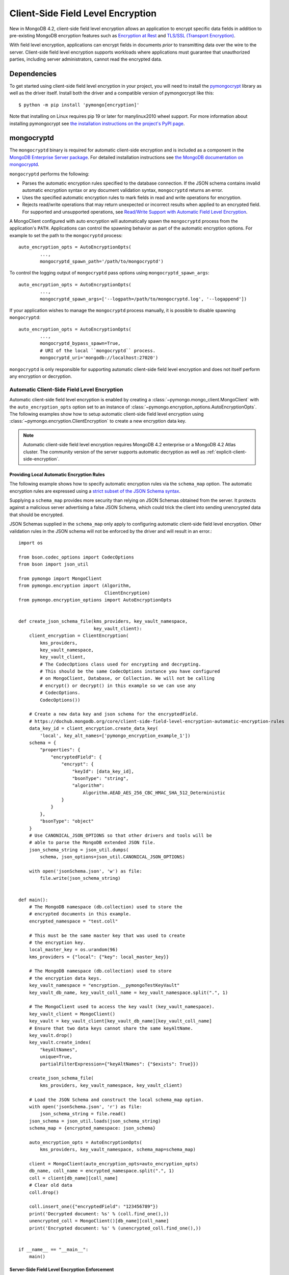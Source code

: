 .. _Client-Side Field Level Encryption:

Client-Side Field Level Encryption
==================================

New in MongoDB 4.2, client-side field level encryption allows an application
to encrypt specific data fields in addition to pre-existing MongoDB
encryption features such as `Encryption at Rest
<https://dochub.mongodb.org/core/security-encryption-at-rest>`_ and
`TLS/SSL (Transport Encryption)
<https://dochub.mongodb.org/core/security-tls-transport-encryption>`_.

With field level encryption, applications can encrypt fields in documents
*prior* to transmitting data over the wire to the server. Client-side field
level encryption supports workloads where applications must guarantee that
unauthorized parties, including server administrators, cannot read the
encrypted data.

.. seealso:: The MongoDB documentation on `Client Side Field Level Encryption <https://dochub.mongodb.org/core/client-side-field-level-encryption>`_.

Dependencies
------------

To get started using client-side field level encryption in your project,
you will need to install the
`pymongocrypt <https://pypi.org/project/pymongocrypt/>`_ library
as well as the driver itself. Install both the driver and a compatible
version of pymongocrypt like this::

  $ python -m pip install 'pymongo[encryption]'

Note that installing on Linux requires pip 19 or later for manylinux2010 wheel
support. For more information about installing pymongocrypt see
`the installation instructions on the project's PyPI page
<https://pypi.org/project/pymongocrypt/>`_.

mongocryptd
-----------

The ``mongocryptd`` binary is required for automatic client-side encryption
and is included as a component in the `MongoDB Enterprise Server package
<https://dochub.mongodb.org/core/install-mongodb-enterprise>`_.
For detailed installation instructions see
`the MongoDB documentation on mongocryptd
<https://dochub.mongodb.org/core/client-side-field-level-encryption-mongocryptd>`_.

``mongocryptd`` performs the following:

- Parses the automatic encryption rules specified to the database connection.
  If the JSON schema contains invalid automatic encryption syntax or any
  document validation syntax, ``mongocryptd`` returns an error.
- Uses the specified automatic encryption rules to mark fields in read and
  write operations for encryption.
- Rejects read/write operations that may return unexpected or incorrect results
  when applied to an encrypted field. For supported and unsupported operations,
  see `Read/Write Support with Automatic Field Level Encryption
  <https://dochub.mongodb.org/core/client-side-field-level-encryption-read-write-support>`_.

A MongoClient configured with auto encryption will automatically spawn the
``mongocryptd`` process from the application's ``PATH``. Applications can
control the spawning behavior as part of the automatic encryption options.
For example to set the path to the ``mongocryptd`` process::

  auto_encryption_opts = AutoEncryptionOpts(
          ...,
          mongocryptd_spawn_path='/path/to/mongocryptd')

To control the logging output of ``mongocryptd`` pass options using
``mongocryptd_spawn_args``::

  auto_encryption_opts = AutoEncryptionOpts(
          ...,
          mongocryptd_spawn_args=['--logpath=/path/to/mongocryptd.log', '--logappend'])

If your application wishes to manage the ``mongocryptd`` process manually,
it is possible to disable spawning ``mongocryptd``::

  auto_encryption_opts = AutoEncryptionOpts(
          ...,
          mongocryptd_bypass_spawn=True,
          # URI of the local ``mongocryptd`` process.
          mongocryptd_uri='mongodb://localhost:27020')

``mongocryptd`` is only responsible for supporting automatic client-side field
level encryption and does not itself perform any encryption or decryption.

.. _automatic-client-side-encryption:

Automatic Client-Side Field Level Encryption
~~~~~~~~~~~~~~~~~~~~~~~~~~~~~~~~~~~~~~~~~~~~

Automatic client-side field level encryption is enabled by creating a
:class:`~pymongo.mongo_client.MongoClient` with the ``auto_encryption_opts``
option set to an instance of
:class:`~pymongo.encryption_options.AutoEncryptionOpts`. The following
examples show how to setup automatic client-side field level encryption
using :class:`~pymongo.encryption.ClientEncryption` to create a new
encryption data key.

.. note:: Automatic client-side field level encryption requires MongoDB 4.2
   enterprise or a MongoDB 4.2 Atlas cluster. The community version of the
   server supports automatic decryption as well as
   :ref:`explicit-client-side-encryption`.

Providing Local Automatic Encryption Rules
``````````````````````````````````````````

The following example shows how to specify automatic encryption rules via the
``schema_map`` option. The automatic encryption rules are expressed using a
`strict subset of the JSON Schema syntax
<https://dochub.mongodb.org/core/client-side-field-level-encryption-automatic-encryption-rules>`_.

Supplying a ``schema_map`` provides more security than relying on
JSON Schemas obtained from the server. It protects against a
malicious server advertising a false JSON Schema, which could trick
the client into sending unencrypted data that should be encrypted.

JSON Schemas supplied in the ``schema_map`` only apply to configuring
automatic client-side field level encryption. Other validation
rules in the JSON schema will not be enforced by the driver and
will result in an error.::

  import os

  from bson.codec_options import CodecOptions
  from bson import json_util

  from pymongo import MongoClient
  from pymongo.encryption import (Algorithm,
                                  ClientEncryption)
  from pymongo.encryption_options import AutoEncryptionOpts


  def create_json_schema_file(kms_providers, key_vault_namespace,
                              key_vault_client):
      client_encryption = ClientEncryption(
          kms_providers,
          key_vault_namespace,
          key_vault_client,
          # The CodecOptions class used for encrypting and decrypting.
          # This should be the same CodecOptions instance you have configured
          # on MongoClient, Database, or Collection. We will not be calling
          # encrypt() or decrypt() in this example so we can use any
          # CodecOptions.
          CodecOptions())

      # Create a new data key and json schema for the encryptedField.
      # https://dochub.mongodb.org/core/client-side-field-level-encryption-automatic-encryption-rules
      data_key_id = client_encryption.create_data_key(
          'local', key_alt_names=['pymongo_encryption_example_1'])
      schema = {
          "properties": {
              "encryptedField": {
                  "encrypt": {
                      "keyId": [data_key_id],
                      "bsonType": "string",
                      "algorithm":
                          Algorithm.AEAD_AES_256_CBC_HMAC_SHA_512_Deterministic
                  }
              }
          },
          "bsonType": "object"
      }
      # Use CANONICAL_JSON_OPTIONS so that other drivers and tools will be
      # able to parse the MongoDB extended JSON file.
      json_schema_string = json_util.dumps(
          schema, json_options=json_util.CANONICAL_JSON_OPTIONS)

      with open('jsonSchema.json', 'w') as file:
          file.write(json_schema_string)


  def main():
      # The MongoDB namespace (db.collection) used to store the
      # encrypted documents in this example.
      encrypted_namespace = "test.coll"

      # This must be the same master key that was used to create
      # the encryption key.
      local_master_key = os.urandom(96)
      kms_providers = {"local": {"key": local_master_key}}

      # The MongoDB namespace (db.collection) used to store
      # the encryption data keys.
      key_vault_namespace = "encryption.__pymongoTestKeyVault"
      key_vault_db_name, key_vault_coll_name = key_vault_namespace.split(".", 1)

      # The MongoClient used to access the key vault (key_vault_namespace).
      key_vault_client = MongoClient()
      key_vault = key_vault_client[key_vault_db_name][key_vault_coll_name]
      # Ensure that two data keys cannot share the same keyAltName.
      key_vault.drop()
      key_vault.create_index(
          "keyAltNames",
          unique=True,
          partialFilterExpression={"keyAltNames": {"$exists": True}})

      create_json_schema_file(
          kms_providers, key_vault_namespace, key_vault_client)

      # Load the JSON Schema and construct the local schema_map option.
      with open('jsonSchema.json', 'r') as file:
          json_schema_string = file.read()
      json_schema = json_util.loads(json_schema_string)
      schema_map = {encrypted_namespace: json_schema}

      auto_encryption_opts = AutoEncryptionOpts(
          kms_providers, key_vault_namespace, schema_map=schema_map)

      client = MongoClient(auto_encryption_opts=auto_encryption_opts)
      db_name, coll_name = encrypted_namespace.split(".", 1)
      coll = client[db_name][coll_name]
      # Clear old data
      coll.drop()

      coll.insert_one({"encryptedField": "123456789"})
      print('Decrypted document: %s' % (coll.find_one(),))
      unencrypted_coll = MongoClient()[db_name][coll_name]
      print('Encrypted document: %s' % (unencrypted_coll.find_one(),))


  if __name__ == "__main__":
      main()

Server-Side Field Level Encryption Enforcement
``````````````````````````````````````````````

The MongoDB 4.2 server supports using schema validation to enforce encryption
of specific fields in a collection. This schema validation will prevent an
application from inserting unencrypted values for any fields marked with the
``"encrypt"`` JSON schema keyword.

The following example shows how to setup automatic client-side field level
encryption using
:class:`~pymongo.encryption.ClientEncryption` to create a new encryption
data key and create a collection with the
`Automatic Encryption JSON Schema Syntax
<https://dochub.mongodb.org/core/client-side-field-level-encryption-automatic-encryption-rules>`_::

  import os

  from bson.codec_options import CodecOptions
  from bson.binary import STANDARD

  from pymongo import MongoClient
  from pymongo.encryption import (Algorithm,
                                  ClientEncryption)
  from pymongo.encryption_options import AutoEncryptionOpts
  from pymongo.errors import OperationFailure
  from pymongo.write_concern import WriteConcern


  def main():
      # The MongoDB namespace (db.collection) used to store the
      # encrypted documents in this example.
      encrypted_namespace = "test.coll"

      # This must be the same master key that was used to create
      # the encryption key.
      local_master_key = os.urandom(96)
      kms_providers = {"local": {"key": local_master_key}}

      # The MongoDB namespace (db.collection) used to store
      # the encryption data keys.
      key_vault_namespace = "encryption.__pymongoTestKeyVault"
      key_vault_db_name, key_vault_coll_name = key_vault_namespace.split(".", 1)

      # The MongoClient used to access the key vault (key_vault_namespace).
      key_vault_client = MongoClient()
      key_vault = key_vault_client[key_vault_db_name][key_vault_coll_name]
      # Ensure that two data keys cannot share the same keyAltName.
      key_vault.drop()
      key_vault.create_index(
          "keyAltNames",
          unique=True,
          partialFilterExpression={"keyAltNames": {"$exists": True}})

      client_encryption = ClientEncryption(
          kms_providers,
          key_vault_namespace,
          key_vault_client,
          # The CodecOptions class used for encrypting and decrypting.
          # This should be the same CodecOptions instance you have configured
          # on MongoClient, Database, or Collection. We will not be calling
          # encrypt() or decrypt() in this example so we can use any
          # CodecOptions.
          CodecOptions())

      # Create a new data key and json schema for the encryptedField.
      data_key_id = client_encryption.create_data_key(
          'local', key_alt_names=['pymongo_encryption_example_2'])
      json_schema = {
          "properties": {
              "encryptedField": {
                  "encrypt": {
                      "keyId": [data_key_id],
                      "bsonType": "string",
                      "algorithm":
                          Algorithm.AEAD_AES_256_CBC_HMAC_SHA_512_Deterministic
                  }
              }
          },
          "bsonType": "object"
      }

      auto_encryption_opts = AutoEncryptionOpts(
          kms_providers, key_vault_namespace)
      client = MongoClient(auto_encryption_opts=auto_encryption_opts)
      db_name, coll_name = encrypted_namespace.split(".", 1)
      db = client[db_name]
      # Clear old data
      db.drop_collection(coll_name)
      # Create the collection with the encryption JSON Schema.
      db.create_collection(
          coll_name,
          # uuid_representation=STANDARD is required to ensure that any
          # UUIDs in the $jsonSchema document are encoded to BSON Binary
          # with the standard UUID subtype 4. This is only needed when
          # running the "create" collection command with an encryption
          # JSON Schema.
          codec_options=CodecOptions(uuid_representation=STANDARD),
          write_concern=WriteConcern(w="majority"),
          validator={"$jsonSchema": json_schema})
      coll = client[db_name][coll_name]

      coll.insert_one({"encryptedField": "123456789"})
      print('Decrypted document: %s' % (coll.find_one(),))
      unencrypted_coll = MongoClient()[db_name][coll_name]
      print('Encrypted document: %s' % (unencrypted_coll.find_one(),))
      try:
          unencrypted_coll.insert_one({"encryptedField": "123456789"})
      except OperationFailure as exc:
          print('Unencrypted insert failed: %s' % (exc.details,))


  if __name__ == "__main__":
      main()

.. _automatic-queryable-client-side-encryption:

Automatic Queryable Encryption (Beta)
`````````````````````````````````````

PyMongo 4.2 brings beta support for Queryable Encryption with MongoDB 6.0.

Queryable Encryption is the second version of Client-Side Field Level Encryption.
Data is encrypted client-side. Queryable Encryption supports indexed encrypted fields,
which are further processed server-side.

You must have MongoDB 6.0rc8+ Enterprise to preview the capability.

Until PyMongo 4.2 release is finalized, it can be installed using::

  pip install "pymongo@git+ssh://git@github.com/mongodb/mongo-python-driver.git@4.2.0b0#egg=pymongo[encryption]"

Additionally, ``libmongocrypt`` must be installed from `source <https://github.com/mongodb/libmongocrypt/blob/master/bindings/python/README.rst#installing-from-source>`_.

Automatic encryption in Queryable Encryption is configured with an ``encrypted_fields`` mapping, as demonstrated by the following example::

  import os
  from bson.codec_options import CodecOptions
  from pymongo import MongoClient
  from pymongo.encryption import Algorithm, ClientEncryption, QueryType
  from pymongo.encryption_options import AutoEncryptionOpts


  local_master_key = os.urandom(96)
  kms_providers = {"local": {"key": local_master_key}}
  key_vault_namespace = "keyvault.datakeys"
  key_vault_client = MongoClient()
  client_encryption = ClientEncryption(
      kms_providers, key_vault_namespace, key_vault_client, CodecOptions()
  )
  key_vault = key_vault_client["keyvault"]["datakeys"]
  key_vault.drop()
  key1_id = client_encryption.create_data_key("local", key_alt_names=["firstName"])
  key2_id = client_encryption.create_data_key("local", key_alt_names=["lastName"])

  encrypted_fields_map = {
      "default.encryptedCollection": {
        "escCollection": "encryptedCollection.esc",
        "eccCollection": "encryptedCollection.ecc",
        "ecocCollection": "encryptedCollection.ecoc",
        "fields": [
          {
            "path": "firstName",
            "bsonType": "string",
            "keyId": key1_id,
            "queries": [{"queryType": "equality"}],
          },
            {
              "path": "lastName",
              "bsonType": "string",
              "keyId": key2_id,
            }
        ]
      }
  }

  auto_encryption_opts = AutoEncryptionOpts(
            kms_providers, key_vault_namespace, encrypted_fields_map=encrypted_fields_map)
  client = MongoClient(auto_encryption_opts=auto_encryption_opts)
  client.default.drop_collection('encryptedCollection')
  coll = client.default.create_collection('encryptedCollection')
  coll.insert_one({ "_id": 1, "firstName": "Jane", "lastName": "Doe" })
  docs = list(coll.find({"firstName": "Jane"}))
  print(docs)

In the above example, the ``firstName`` and ``lastName`` fields are
automatically encrypted and decrypted.

Explicit Queryable Encryption (Beta)
````````````````````````````````````

PyMongo 4.2 brings beta support for Queryable Encryption with MongoDB 6.0.

Queryable Encryption is the second version of Client-Side Field Level Encryption.
Data is encrypted client-side. Queryable Encryption supports indexed encrypted fields,
which are further processed server-side.

You must have MongoDB 6.0rc8+ to preview the capability.

Until PyMongo 4.2 release is finalized, it can be installed using::

  pip install "pymongo@git+ssh://git@github.com/mongodb/mongo-python-driver.git@4.2.0b0#egg=pymongo[encryption]"

Additionally, ``libmongocrypt`` must be installed from `source <https://github.com/mongodb/libmongocrypt/blob/master/bindings/python/README.rst#installing-from-source>`_.

Explicit encryption in Queryable Encryption is performed using the ``encrypt`` and ``decrypt``
methods. Automatic encryption (to allow the ``find_one`` to automatically decrypt) is configured
using an ``encrypted_fields`` mapping, as demonstrated by the following example::

    import os

    from pymongo import MongoClient
    from pymongo.encryption import (Algorithm, AutoEncryptionOpts,
                                  ClientEncryption, QueryType)


    def main():
        # This must be the same master key that was used to create
        # the encryption key.
        local_master_key = os.urandom(96)
        kms_providers = {"local": {"key": local_master_key}}

        # The MongoDB namespace (db.collection) used to store
        # the encryption data keys.
        key_vault_namespace = "encryption.__pymongoTestKeyVault"
        key_vault_db_name, key_vault_coll_name = key_vault_namespace.split(".", 1)

        # Set up the key vault (key_vault_namespace) for this example.
        client = MongoClient()
        key_vault = client[key_vault_db_name][key_vault_coll_name]

        # Ensure that two data keys cannot share the same keyAltName.
        key_vault.drop()
        key_vault.create_index(
            "keyAltNames",
            unique=True,
            partialFilterExpression={"keyAltNames": {"$exists": True}})

        client_encryption = ClientEncryption(
            kms_providers,
            key_vault_namespace,
            # The MongoClient to use for reading/writing to the key vault.
            # This can be the same MongoClient used by the main application.
            client,
            # The CodecOptions class used for encrypting and decrypting.
            # This should be the same CodecOptions instance you have configured
            # on MongoClient, Database, or Collection.
            client.codec_options)

        # Create a new data key for the encryptedField.
        data_key_id = client_encryption.create_data_key(
            'local', key_alt_names=['pymongo_encryption_example_4'])

        encrypted_fields = {
          "escCollection": "enxcol_.default.esc",
          "eccCollection": "enxcol_.default.ecc",
          "ecocCollection": "enxcol_.default.ecoc",
          "fields": [
            {
              "keyId": data_key_id,
              "path": "encryptedIndexed",
              "bsonType": "string",
              "queries": {
                "queryType": "equality"
              }
            }
          ]
        }

        opts = AutoEncryptionOpts(
            {"local": {"key": local_master_key}},
            key_vault.full_name,
            bypass_query_analysis=True,
            bypass_auto_encryption=True,
        )

        # The MongoClient used to read/write application data.
        encrypted_client = MongoClient(auto_encryption_opts=opts)
        encrypted_client.drop_database("test")
        db = encrypted_client.test

        # Create the collection with encrypted fields.
        coll = db.create_collection("coll", encrypted_fields=encrypted_fields)

        # Create and encrypt an indexed and unindexed value.
        val = "encrypted indexed value"
        unindexed_val = "encrypted unindexed value"
        insert_payload_indexed = client_encryption.encrypt(val, Algorithm.INDEXED, data_key_id)
        insert_payload_unindexed = client_encryption.encrypt(unindexed_val, Algorithm.UNINDEXED, data_key_id)

        # Insert the payloads.
        coll.insert_one({
            "encryptedIndexed": insert_payload_indexed,
            "encryptedUnindexed": insert_payload_unindexed
        })

        # Encrypt our find payload using QueryType.EQUALITY.
        # The value of "data_key_id" must be the same as used to encrypt the values
        # above.
        find_payload = client_encryption.encrypt(
            val, Algorithm.INDEXED, data_key_id, query_type=QueryType.EQUALITY
        )

        # Find the document we inserted using the encrypted payload.
        # The returned document is automatically decrypted.
        doc = coll.find_one({"encryptedIndexed": find_payload})
        print('Returned document: %s' % (doc,))

        # Cleanup resources.
        client_encryption.close()
        encrypted_client.close()


    if __name__ == "__main__":
        main()

.. _explicit-client-side-encryption:

Explicit Encryption
~~~~~~~~~~~~~~~~~~~

Explicit encryption is a MongoDB community feature and does not use the
``mongocryptd`` process. Explicit encryption is provided by the
:class:`~pymongo.encryption.ClientEncryption` class, for example::

    import os

    from pymongo import MongoClient
    from pymongo.encryption import (Algorithm, AutoEncryptionOpts,
                                  ClientEncryption, QueryType)


    def main():
        # This must be the same master key that was used to create
        # the encryption key.
        local_master_key = os.urandom(96)
        kms_providers = {"local": {"key": local_master_key}}

        # The MongoDB namespace (db.collection) used to store
        # the encryption data keys.
        key_vault_namespace = "encryption.__pymongoTestKeyVault"
        key_vault_db_name, key_vault_coll_name = key_vault_namespace.split(".", 1)

        # Set up the key vault (key_vault_namespace) for this example.
        client = MongoClient()
        key_vault = client[key_vault_db_name][key_vault_coll_name]

        # Ensure that two data keys cannot share the same keyAltName.
        key_vault.drop()
        key_vault.create_index(
            "keyAltNames",
            unique=True,
            partialFilterExpression={"keyAltNames": {"$exists": True}})

        client_encryption = ClientEncryption(
            kms_providers,
            key_vault_namespace,
            # The MongoClient to use for reading/writing to the key vault.
            # This can be the same MongoClient used by the main application.
            client,
            # The CodecOptions class used for encrypting and decrypting.
            # This should be the same CodecOptions instance you have configured
            # on MongoClient, Database, or Collection.
            client.codec_options)

        # Create a new data key for the encryptedField.
        indexed_key_id = client_encryption.create_data_key(
            'local')
        unindexed_key_id = client_encryption.create_data_key(
            'local')

        encrypted_fields = {
          "escCollection": "enxcol_.default.esc",
          "eccCollection": "enxcol_.default.ecc",
          "ecocCollection": "enxcol_.default.ecoc",
          "fields": [
            {
              "keyId": indexed_key_id,
              "path": "encryptedIndexed",
              "bsonType": "string",
              "queries": {
                "queryType": "equality"
              }
            },
            {
              "keyId": unindexed_key_id,
              "path": "encryptedUnindexed",
              "bsonType": "string",
            }
          ]
        }
        # bypass_auto_encryption=True disable automatic encryption but keeps
        # the automatic _decryption_ behavior. bypass_auto_encryption will
        # also disable spawning mongocryptd.
        opts = AutoEncryptionOpts(
            {"local": {"key": local_master_key}},
            key_vault.full_name,
            bypass_query_analysis=True,
            bypass_auto_encryption=True,
        )

        # The MongoClient used to read/write application data.
        encrypted_client = MongoClient(auto_encryption_opts=opts)
        encrypted_client.drop_database("test")
        db = encrypted_client.test

        # Create the collection with encrypted fields.
        coll = db.create_collection("coll", encrypted_fields=encrypted_fields)

        # Create and encrypt an indexed and unindexed value.
        val = "encrypted indexed value"
        unindexed_val = "encrypted unindexed value"
        insert_payload_indexed = client_encryption.encrypt(val, Algorithm.INDEXED, indexed_key_id)
        insert_payload_unindexed = client_encryption.encrypt(unindexed_val, Algorithm.UNINDEXED,
        unindexed_key_id)

        # Insert the payloads.
        coll.insert_one({
            "encryptedIndexed": insert_payload_indexed,
            "encryptedUnindexed": insert_payload_unindexed
        })

        # Encrypt our find payload using QueryType.EQUALITY.
        # The value of "data_key_id" must be the same as used to encrypt the values
        # above.
        find_payload = client_encryption.encrypt(
            val, Algorithm.INDEXED, indexed_key_id, query_type=QueryType.EQUALITY
        )

        # Find the document we inserted using the encrypted payload.
        # The returned document is automatically decrypted.
        doc = coll.find_one({"encryptedIndexed": find_payload})
        print('Returned document: %s' % (doc,))

        # Cleanup resources.
        client_encryption.close()
        encrypted_client.close()


    if __name__ == "__main__":
        main()

Explicit Encryption with Automatic Decryption
~~~~~~~~~~~~~~~~~~~~~~~~~~~~~~~~~~~~~~~~~~~~~

Although automatic encryption requires MongoDB 4.2 enterprise or a
MongoDB 4.2 Atlas cluster, automatic *decryption* is supported for all users.
To configure automatic *decryption* without automatic *encryption* set
``bypass_auto_encryption=True`` in
:class:`~pymongo.encryption_options.AutoEncryptionOpts`::

  import os

  from pymongo import MongoClient
  from pymongo.encryption import (Algorithm,
                                  ClientEncryption)
  from pymongo.encryption_options import AutoEncryptionOpts


  def main():
      # This must be the same master key that was used to create
      # the encryption key.
      local_master_key = os.urandom(96)
      kms_providers = {"local": {"key": local_master_key}}

      # The MongoDB namespace (db.collection) used to store
      # the encryption data keys.
      key_vault_namespace = "encryption.__pymongoTestKeyVault"
      key_vault_db_name, key_vault_coll_name = key_vault_namespace.split(".", 1)

      # bypass_auto_encryption=True disable automatic encryption but keeps
      # the automatic _decryption_ behavior. bypass_auto_encryption will
      # also disable spawning mongocryptd.
      auto_encryption_opts = AutoEncryptionOpts(
          kms_providers, key_vault_namespace, bypass_auto_encryption=True)

      client = MongoClient(auto_encryption_opts=auto_encryption_opts)
      coll = client.test.coll
      # Clear old data
      coll.drop()

      # Set up the key vault (key_vault_namespace) for this example.
      key_vault = client[key_vault_db_name][key_vault_coll_name]
      # Ensure that two data keys cannot share the same keyAltName.
      key_vault.drop()
      key_vault.create_index(
          "keyAltNames",
          unique=True,
          partialFilterExpression={"keyAltNames": {"$exists": True}})

      client_encryption = ClientEncryption(
          kms_providers,
          key_vault_namespace,
          # The MongoClient to use for reading/writing to the key vault.
          # This can be the same MongoClient used by the main application.
          client,
          # The CodecOptions class used for encrypting and decrypting.
          # This should be the same CodecOptions instance you have configured
          # on MongoClient, Database, or Collection.
          coll.codec_options)

      # Create a new data key for the encryptedField.
      data_key_id = client_encryption.create_data_key(
          'local', key_alt_names=['pymongo_encryption_example_4'])

      # Explicitly encrypt a field:
      encrypted_field = client_encryption.encrypt(
          "123456789",
          Algorithm.AEAD_AES_256_CBC_HMAC_SHA_512_Deterministic,
          key_alt_name='pymongo_encryption_example_4')
      coll.insert_one({"encryptedField": encrypted_field})
      # Automatically decrypts any encrypted fields.
      doc = coll.find_one()
      print('Decrypted document: %s' % (doc,))
      unencrypted_coll = MongoClient().test.coll
      print('Encrypted document: %s' % (unencrypted_coll.find_one(),))

      # Cleanup resources.
      client_encryption.close()
      client.close()


  if __name__ == "__main__":
      main()
